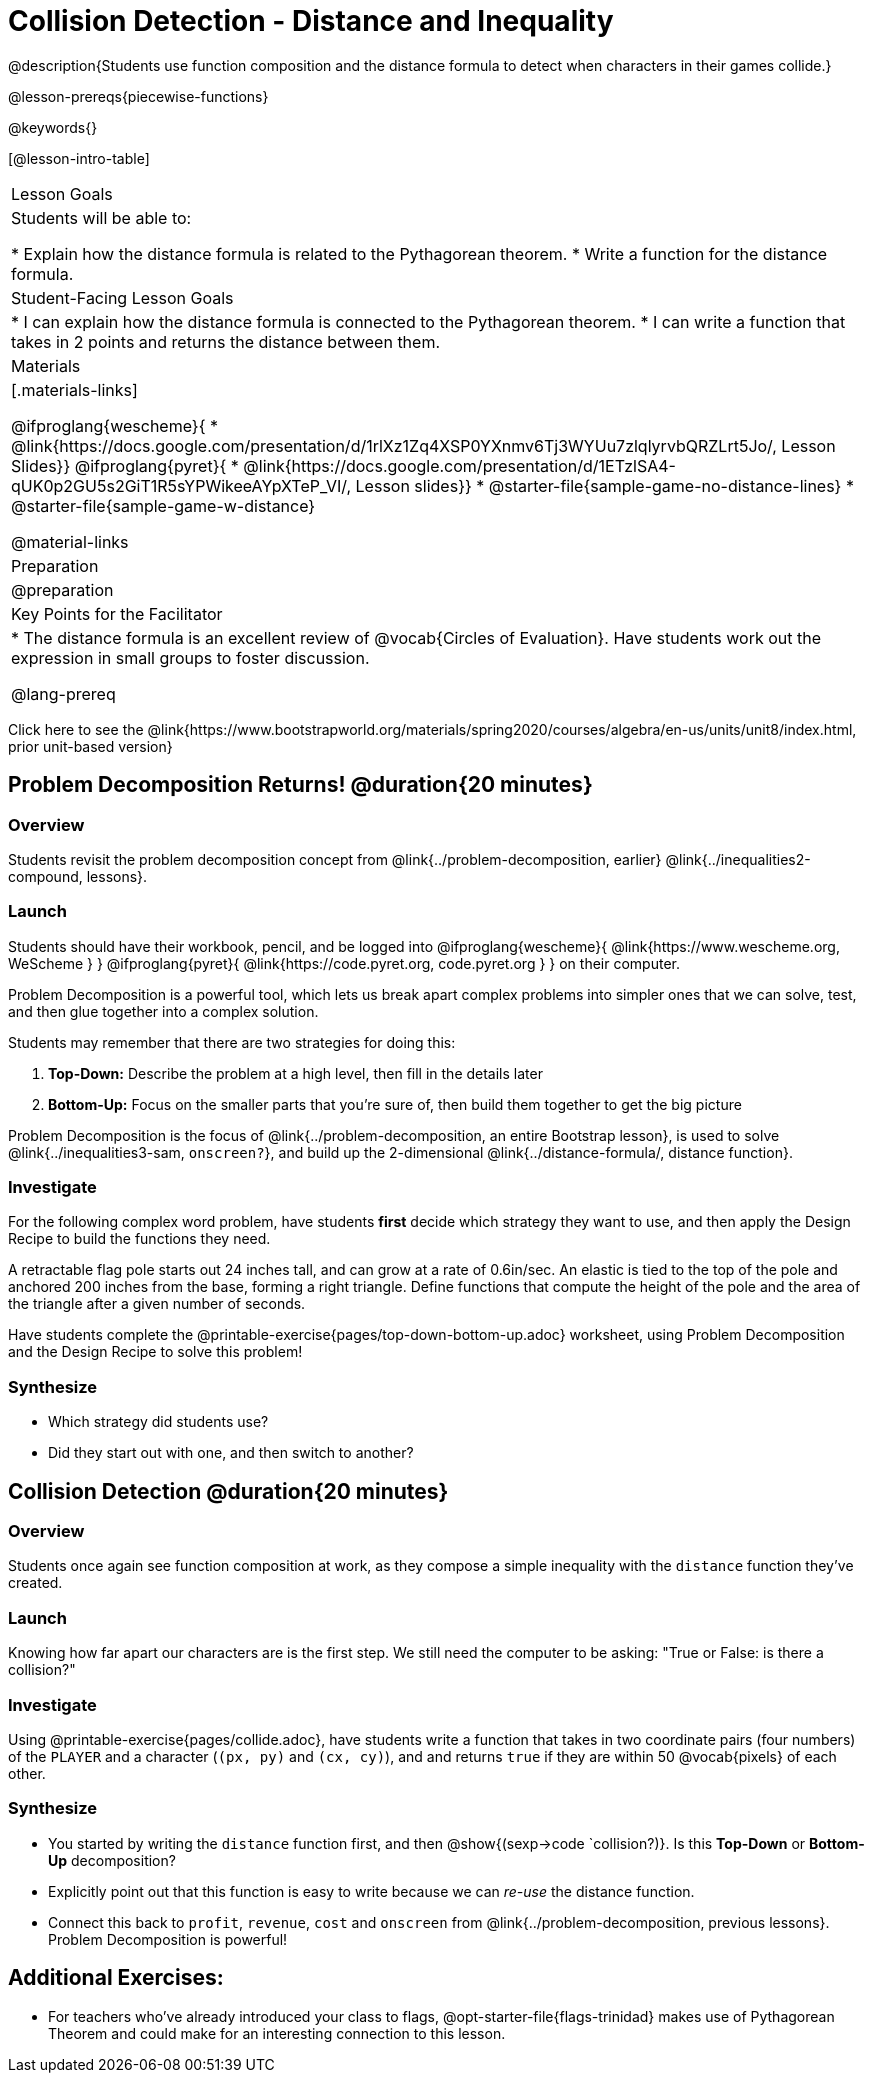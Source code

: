 = Collision Detection - Distance and Inequality

@description{Students use function composition and the distance formula to detect when characters in their games collide.}

@lesson-prereqs{piecewise-functions}

@keywords{}

[@lesson-intro-table]
|===
| Lesson Goals
| Students will be able to:

* Explain how the distance formula is related to the Pythagorean theorem.
* Write a function for the distance formula.

| Student-Facing Lesson Goals
|
* I can explain how the distance formula is connected to the Pythagorean theorem.
* I can write a function that takes in 2 points and returns the distance between them.

| Materials
|[.materials-links]

@ifproglang{wescheme}{
* @link{https://docs.google.com/presentation/d/1rlXz1Zq4XSP0YXnmv6Tj3WYUu7zlqlyrvbQRZLrt5Jo/, Lesson Slides}}
@ifproglang{pyret}{
* @link{https://docs.google.com/presentation/d/1ETzlSA4-qUK0p2GU5s2GiT1R5sYPWikeeAYpXTeP_VI/, Lesson slides}}
*  @starter-file{sample-game-no-distance-lines}
*  @starter-file{sample-game-w-distance}

@material-links


| Preparation
|
@preparation

| Key Points for the Facilitator
|
* The distance formula is an excellent review of @vocab{Circles of Evaluation}. Have students work out the expression in small groups to foster discussion.

@lang-prereq

|===

[.old-materials]
Click here to see the @link{https://www.bootstrapworld.org/materials/spring2020/courses/algebra/en-us/units/unit8/index.html, prior unit-based version}

== Problem Decomposition Returns! @duration{20 minutes}

=== Overview
Students revisit the problem decomposition concept from @link{../problem-decomposition, earlier} @link{../inequalities2-compound, lessons}.

=== Launch
Students should have their workbook, pencil, and be logged into
@ifproglang{wescheme}{ @link{https://www.wescheme.org, WeScheme     } }
@ifproglang{pyret}{    @link{https://code.pyret.org, code.pyret.org } }
on their computer.

Problem Decomposition is a powerful tool, which lets us break apart complex problems into simpler ones that we can solve, test, and then glue together into a complex solution.

Students may remember that there are two strategies for doing this:

. *Top-Down:* Describe the problem at a high level, then fill in the details later
. *Bottom-Up:* Focus on the smaller parts that you're sure of, then build them together to get the big picture

Problem Decomposition is the focus of @link{../problem-decomposition, an entire Bootstrap lesson}, is used to solve @link{../inequalities3-sam, `onscreen?`}, and build up the 2-dimensional @link{../distance-formula/, distance function}.

=== Investigate
For the following complex word problem, have students *first* decide which strategy they want to use, and then apply the Design Recipe to build the functions they need.

[.lesson-instruction]
A retractable flag pole starts out 24 inches tall, and can grow at a rate of 0.6in/sec. An elastic is tied to the top of the pole and anchored 200 inches from the base, forming a right triangle. Define functions that compute the height of the pole and the area of the triangle after a given number of seconds.

Have students complete the @printable-exercise{pages/top-down-bottom-up.adoc} worksheet, using Problem Decomposition and the Design Recipe to solve this problem!

=== Synthesize
- Which strategy did students use?
- Did they start out with one, and then switch to another?

== Collision Detection @duration{20 minutes}

=== Overview
Students once again see function composition at work, as they compose a simple inequality with the `distance` function they've created.

=== Launch
Knowing how far apart our characters are is the first step. We still need the computer to be asking: "True or False: is there a collision?"

=== Investigate
Using @printable-exercise{pages/collide.adoc}, have students write a function that takes in two coordinate pairs (four numbers) of the `PLAYER` and a character (`(px, py)` and `(cx, cy)`), and and returns `true` if they are within 50 @vocab{pixels} of each other.

=== Synthesize
- You started by writing the `distance` function first, and then  @show{(sexp->code `collision?)}. Is this *Top-Down* or *Bottom-Up* decomposition?
- Explicitly point out that this function is easy to write because we can _re-use_ the distance function.
- Connect this back to `profit`, `revenue`, `cost` and `onscreen` from @link{../problem-decomposition, previous lessons}. Problem Decomposition is powerful!

== Additional Exercises:
- For teachers who've already introduced your class to flags, @opt-starter-file{flags-trinidad}
makes use of Pythagorean Theorem and could make for an interesting connection to this lesson.
